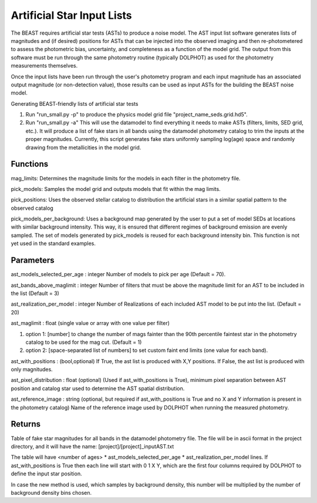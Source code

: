 ###########################
Artificial Star Input Lists
###########################

The BEAST requires artificial star tests (ASTs) to produce a noise model.  The AST input list software generates lists of magnitudes and (if desired) positions for ASTs that can be injected into the observed imaging and then re-photometered to assess the photometric bias, uncertainty, and completeness as a function of the model grid.  The output from this software must be run through the same photometry routine (typically DOLPHOT) as used for the photometry measurements themselves.

Once the input lists have been run through the user's photometry program and each input magnitude has an associated output magnitude (or non-detection value), those results can be used as input ASTs for the building the BEAST noise model.

Generating BEAST-friendly lists of artificial star tests

1) Run "run_small.py -p" to produce the physics model grid file "project_name_seds.grid.hd5".
2) Run "run_small.py -a"   This will use the datamodel to find everything it needs to make ASTs (filters, limits, SED grid, etc.).  It will produce a list of fake stars in all bands using the datamodel photometry catalog to trim the inputs at the proper magnitudes.  Currently, this script generates fake stars uniformly sampling log(age) space and randomly drawing from the metallicities in the model grid.

Functions
=========

mag_limits: Determines the magnitude limits for the models in each filter in the photometry file.

pick_models: Samples the model grid and outputs models that fit within the mag limits.

pick_positions: Uses the observed stellar catalog to distribution the artificial stars in a similar spatial pattern to the observed catalog

pick_models_per_background: Uses a background map generated by the user to put a set of model SEDs at locations with similar background intensity. This way, it is ensured that different regimes of background emission are evenly sampled. The set of models generated by pick_models is reused for each background intensity bin. This function is not yet used in the standard examples.

Parameters
==========
ast_models_selected_per_age : integer
Number of models to pick per age (Default = 70).

ast_bands_above_maglimit : integer
Number of filters that must be above the magnitude limit
for an AST to be included in the list (Default = 3)

ast_realization_per_model : integer
Number of Realizations of each included AST model
to be put into the list. (Default = 20)

ast_maglimit : float (single value or array with one value per filter)

1. option 1: [number] to change the number of mags fainter than the 90th percentile
   faintest star in the photometry catalog to be used for the mag cut.
   (Default = 1)

2. option 2: [space-separated list of numbers] to set custom faint end limits
   (one value for each band).

ast_with_positions :  (bool,optional)
If True, the ast list is produced with X,Y positions.
If False, the ast list is produced with only magnitudes.

ast_pixel_distribution : float (optional)
(Used if ast_with_positions is True), minimum pixel separation between AST
position and catalog star used to determine the AST spatial distribution.

ast_reference_image : string (optional, but required if ast_with_positions
is True and no X and Y information  is present in the photometry catalog)
Name of the reference image used by DOLPHOT when running the measured
photometry.

Returns
=======

Table of fake star magnitudes for all bands in the datamodel photometry file.
The file will be in ascii format in the project directory, and it will have the
name: [project]/[project]_inputAST.txt

The table will have <number of ages> * ast_models_selected_per_age *
ast_realization_per_model lines. If ast_with_positions is True then each line
will start with 0 1 X Y, which are the first four columns required by DOLPHOT to
define the input star position.

In case the new method is used, which samples by background density, this number
will be multiplied by the number of background density bins chosen.
